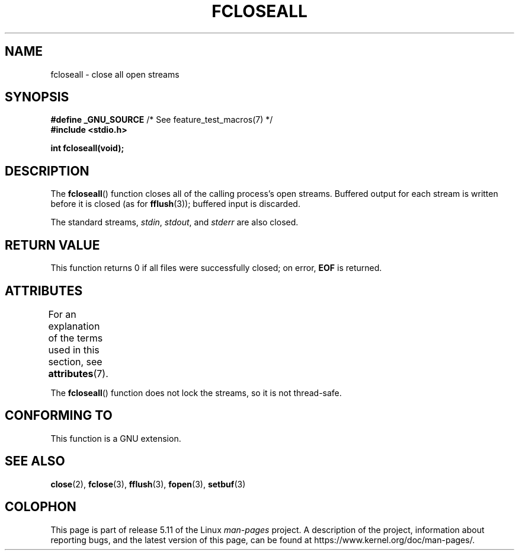 .\" Copyright (c) 2006 by Michael Kerrisk <mtk.manpages@gmail.com>
.\"
.\" %%%LICENSE_START(VERBATIM)
.\" Permission is granted to make and distribute verbatim copies of this
.\" manual provided the copyright notice and this permission notice are
.\" preserved on all copies.
.\"
.\" Permission is granted to copy and distribute modified versions of this
.\" manual under the conditions for verbatim copying, provided that the
.\" entire resulting derived work is distributed under the terms of a
.\" permission notice identical to this one.
.\"
.\" Since the Linux kernel and libraries are constantly changing, this
.\" manual page may be incorrect or out-of-date.  The author(s) assume no
.\" responsibility for errors or omissions, or for damages resulting from
.\" the use of the information contained herein.  The author(s) may not
.\" have taken the same level of care in the production of this manual,
.\" which is licensed free of charge, as they might when working
.\" professionally.
.\"
.\" Formatted or processed versions of this manual, if unaccompanied by
.\" the source, must acknowledge the copyright and authors of this work.
.\" %%%LICENSE_END
.\"
.TH FCLOSEALL 3  2021-03-22 "GNU" "Linux Programmer's Manual"
.SH NAME
fcloseall \- close all open streams
.SH SYNOPSIS
.nf
.BR "#define _GNU_SOURCE" "         /* See feature_test_macros(7) */"
.B #include <stdio.h>
.PP
.B int fcloseall(void);
.fi
.SH DESCRIPTION
The
.BR fcloseall ()
function closes all of the calling process's open streams.
Buffered output for each stream is written before it is closed
(as for
.BR fflush (3));
buffered input is discarded.
.PP
The standard streams,
.IR stdin ,
.IR stdout ,
and
.I stderr
are also closed.
.SH RETURN VALUE
This function returns 0 if all files were successfully closed;
on error,
.B EOF
is returned.
.SH ATTRIBUTES
For an explanation of the terms used in this section, see
.BR attributes (7).
.ad l
.nh
.TS
allbox;
lbx lb lb
l l l.
Interface	Attribute	Value
T{
.BR fcloseall ()
T}	Thread safety	MT-Unsafe race:streams
.TE
.hy
.ad
.sp 1
.PP
The
.BR fcloseall ()
function does not lock the streams, so it is not thread-safe.
.SH CONFORMING TO
This function is a GNU extension.
.SH SEE ALSO
.BR close (2),
.BR fclose (3),
.BR fflush (3),
.BR fopen (3),
.BR setbuf (3)
.SH COLOPHON
This page is part of release 5.11 of the Linux
.I man-pages
project.
A description of the project,
information about reporting bugs,
and the latest version of this page,
can be found at
\%https://www.kernel.org/doc/man\-pages/.
